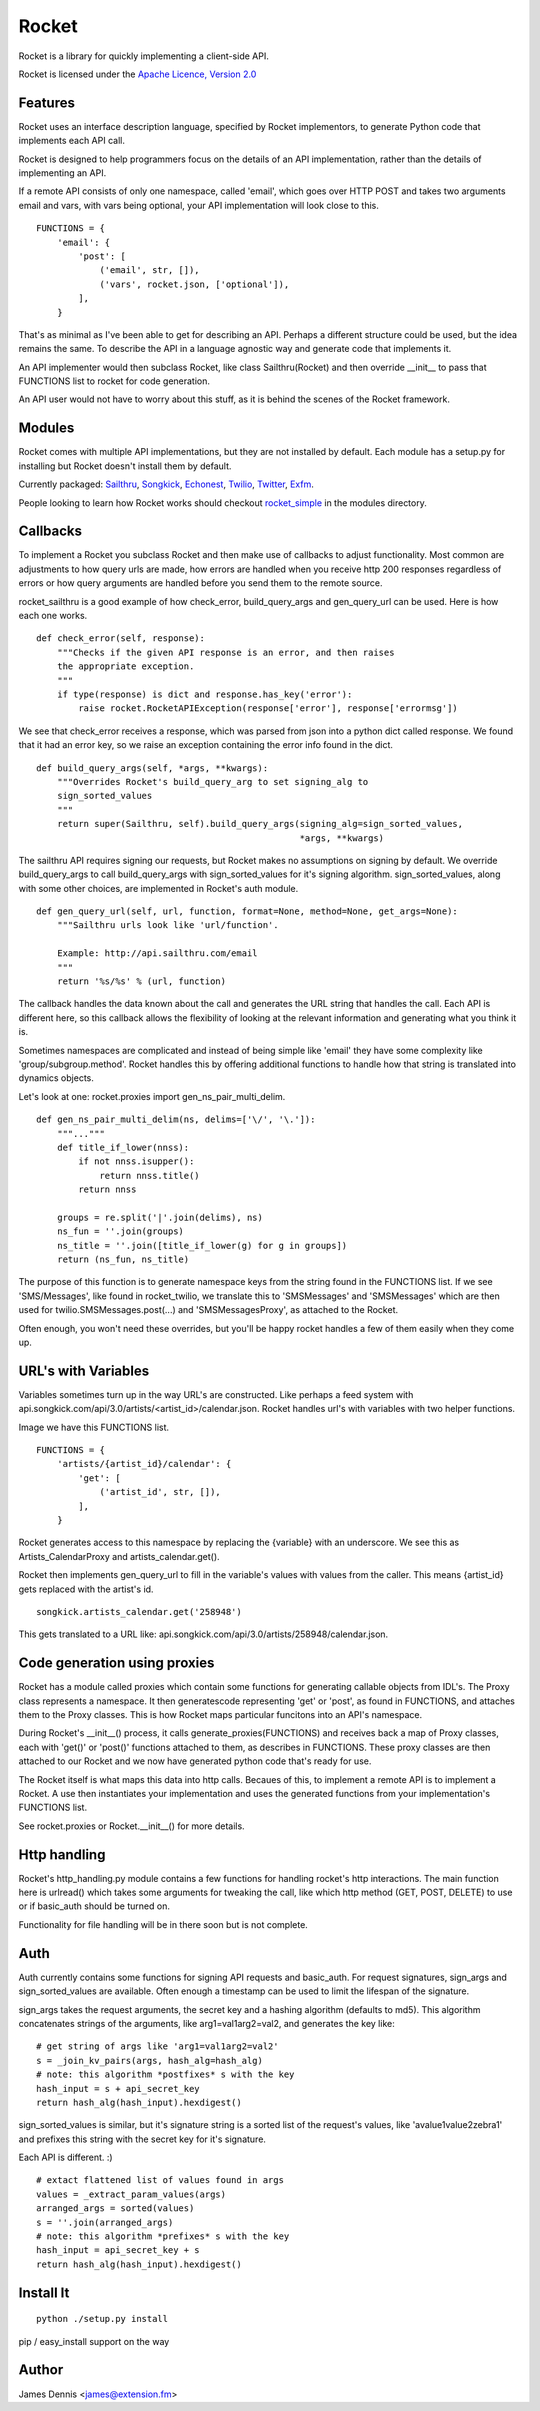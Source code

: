======
Rocket
======

Rocket is a library for quickly implementing a client-side API. 

Rocket is licensed under the `Apache Licence, Version 2.0 
<http://www.apache.org/licenses/LICENSE-2.0.html>`_


Features
========

Rocket uses an interface description language, specified by Rocket implementors,
to generate Python code that implements each API call. 

Rocket is designed to help programmers focus on the details of an API
implementation, rather than the details of implementing an API.

If a remote API consists of only one namespace, called 'email', which goes over
HTTP POST and takes two arguments email and vars, with vars being optional,
your API implementation will look close to this.

::

    FUNCTIONS = {
        'email': {
            'post': [
                ('email', str, []),
                ('vars', rocket.json, ['optional']),
            ],
        }

That's as minimal as I've been able to get for describing an API. Perhaps
a different structure could be used, but the idea remains the same. To
describe the API in a language agnostic way and generate code that implements
it.

An API implementer would then subclass Rocket, like class Sailthru(Rocket)
and then override __init__ to pass that FUNCTIONS list to rocket for
code generation.

An API user would not have to worry about this stuff, as it is behind the
scenes of the Rocket framework.
    

Modules
=======

Rocket comes with multiple API implementations, but they are not installed
by default. Each module has a setup.py for installing but Rocket doesn't install them
by default.

Currently packaged:
`Sailthru <https://github.com/exfm/rocket/tree/master/modules/r_sailthru/>`_,
`Songkick <https://github.com/exfm/rocket/tree/master/modules/r_songkick/>`_,
`Echonest <https://github.com/exfm/rocket/tree/master/modules/r_echonest/>`_,
`Twilio <https://github.com/exfm/rocket/tree/master/modules/r_twilio/>`_, 
`Twitter <https://github.com/exfm/rocket/tree/master/modules/r_twitter/>`_, 
`Exfm <https://github.com/exfm/rocket/tree/master/modules/r_exfm/>`_.

People looking to learn how Rocket works should checkout `rocket_simple
<https://github.com/exfm/rocket/tree/master/modules/r_simple/>`_ 
in the modules directory.


Callbacks
=========

To implement a Rocket you subclass Rocket and then make use of callbacks
to adjust functionality. Most common are adjustments to how query urls are
made, how errors are handled when you receive http 200 responses regardless
of errors or how query arguments are handled before you send them to the
remote source.

rocket_sailthru is a good example of how check_error, build_query_args and
gen_query_url can be used. Here is how each one works.

::

    def check_error(self, response):
        """Checks if the given API response is an error, and then raises
        the appropriate exception.
        """
        if type(response) is dict and response.has_key('error'):
            raise rocket.RocketAPIException(response['error'], response['errormsg'])

We see that check_error receives a response, which was parsed from json 
into a python dict called response. We found that it had an error key,
so we raise an exception containing the error info found in the dict.

::

    def build_query_args(self, *args, **kwargs):
        """Overrides Rocket's build_query_arg to set signing_alg to
        sign_sorted_values
        """
        return super(Sailthru, self).build_query_args(signing_alg=sign_sorted_values,
                                                      *args, **kwargs)

The sailthru API requires signing our requests, but Rocket makes no
assumptions on signing by default. We override build_query_args to
call build_query_args with sign_sorted_values for it's signing
algorithm. sign_sorted_values, along with some other choices, are
implemented in Rocket's auth module.

::

    def gen_query_url(self, url, function, format=None, method=None, get_args=None):
        """Sailthru urls look like 'url/function'.

        Example: http://api.sailthru.com/email
        """
        return '%s/%s' % (url, function)

The callback handles the data known about the call and generates the
URL string that handles the call. Each API is different here, so this
callback allows the flexibility of looking at the relevant information
and generating what you think it is.

Sometimes namespaces are complicated and instead of being simple like
'email' they have some complexity like 'group/subgroup.method'. Rocket
handles this by offering additional functions to handle how that string
is translated into dynamics objects.

Let's look at one: rocket.proxies import gen_ns_pair_multi_delim.

:: 

    def gen_ns_pair_multi_delim(ns, delims=['\/', '\.']):
        """..."""
        def title_if_lower(nnss):
            if not nnss.isupper():
                return nnss.title()
            return nnss
    
        groups = re.split('|'.join(delims), ns) 
        ns_fun = ''.join(groups)
        ns_title = ''.join([title_if_lower(g) for g in groups])
        return (ns_fun, ns_title)

    
The purpose of this function is to generate namespace keys from the
string found in the FUNCTIONS list. If we see 'SMS/Messages', like 
found in rocket_twilio, we translate this to 'SMSMessages' and 
'SMSMessages' which are then used for twilio.SMSMessages.post(...)
and 'SMSMessagesProxy', as attached to the Rocket.

Often enough, you won't need these overrides, but you'll be happy 
rocket handles a few of them easily when they come up.


URL's with Variables
=========

Variables sometimes turn up in the way URL's are constructed. Like perhaps a
feed system with api.songkick.com/api/3.0/artists/<artist_id>/calendar.json.
Rocket handles url's with variables with two helper functions.

Image we have this FUNCTIONS list.

::

    FUNCTIONS = {
        'artists/{artist_id}/calendar': {
            'get': [
                ('artist_id', str, []),
            ],
        }

Rocket generates access to this namespace by replacing the {variable} with 
an underscore. We see this as Artists_CalendarProxy and artists_calendar.get().

Rocket then implements gen_query_url to fill in the variable's values with
values from the caller. This means {artist_id} gets replaced with the artist's
id.

::

    songkick.artists_calendar.get('258948')

This gets translated to a URL like: 
api.songkick.com/api/3.0/artists/258948/calendar.json.


Code generation using proxies
=============================

Rocket has a module called proxies which contain some functions for
generating callable objects from IDL's. The Proxy class represents
a namespace. It then generatescode representing 'get' or 'post', as 
found in FUNCTIONS, and attaches them to the Proxy classes. This
is how Rocket maps particular funcitons into an API's namespace.

During Rocket's __init__() process, it calls generate_proxies(FUNCTIONS)
and receives back a map of Proxy classes, each with 'get()' or 'post()'
functions attached to them, as describes in FUNCTIONS. These proxy
classes are then attached to our Rocket and we now have generated python
code that's ready for use.

The Rocket itself is what maps this data into http calls. Becaues of
this, to implement a remote API is to implement a Rocket. A use 
then instantiates your implementation and uses the generated functions
from your implementation's FUNCTIONS list.

See rocket.proxies or Rocket.__init__() for more details.


Http handling
=============

Rocket's http_handling.py module contains a few functions for handling
rocket's http interactions. The main function here is urlread() which
takes some arguments for tweaking the call, like which http method
(GET, POST, DELETE) to use or if basic_auth should be turned on.

Functionality for file handling will be in there soon but is not complete.


Auth
====

Auth currently contains some functions for signing API requests and
basic_auth. For request signatures, sign_args and sign_sorted_values 
are available. Often enough a timestamp can be used to limit the 
lifespan of the signature.

sign_args takes the request arguments, the secret key and a hashing
algorithm (defaults to md5). This algorithm concatenates strings of
the arguments, like arg1=val1arg2=val2, and generates the key like:

::
  
    # get string of args like 'arg1=val1arg2=val2'
    s = _join_kv_pairs(args, hash_alg=hash_alg)
    # note: this algorithm *postfixes* s with the key
    hash_input = s + api_secret_key
    return hash_alg(hash_input).hexdigest()

sign_sorted_values is similar, but it's signature string is a sorted
list of the request's values, like 'avalue1value2zebra1' and prefixes
this string with the secret key for it's signature.

Each API is different. :)

::

    # extact flattened list of values found in args
    values = _extract_param_values(args)
    arranged_args = sorted(values)
    s = ''.join(arranged_args)
    # note: this algorithm *prefixes* s with the key
    hash_input = api_secret_key + s 
    return hash_alg(hash_input).hexdigest()


Install It
==========

::

    python ./setup.py install

pip / easy_install support on the way


Author
======

James Dennis <james@extension.fm>

